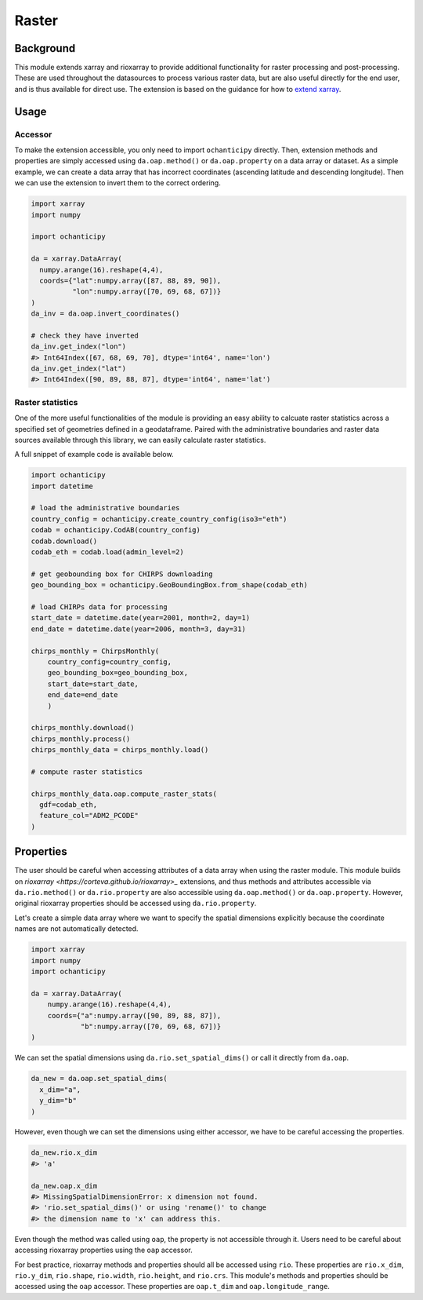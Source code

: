 Raster
======

Background
----------

This module extends xarray and rioxarray to provide
additional functionality for raster processing and
post-processing. These are used throughout the
datasources to process various raster data, but are
also useful directly for the end user, and is thus
available for direct use. The extension is based on the
guidance for how to `extend xarray
<http://xarray.pydata.org/en/stable/internals/extending-xarray.html>`_.

Usage
-----

Accessor
^^^^^^^^

To make the extension accessible, you only need to import
``ochanticipy`` directly. Then, extension methods and properties
are simply accessed using ``da.oap.method()`` or
``da.oap.property`` on a data array or dataset.  As a simple
example, we can create a data array that has
incorrect coordinates (ascending latitude and descending
longitude). Then we can use the extension to invert them to
the correct ordering.

.. code-block:: python

    import xarray
    import numpy

    import ochanticipy

    da = xarray.DataArray(
      numpy.arange(16).reshape(4,4),
      coords={"lat":numpy.array([87, 88, 89, 90]),
              "lon":numpy.array([70, 69, 68, 67])}
    )
    da_inv = da.oap.invert_coordinates()

    # check they have inverted
    da_inv.get_index("lon")
    #> Int64Index([67, 68, 69, 70], dtype='int64', name='lon')
    da_inv.get_index("lat")
    #> Int64Index([90, 89, 88, 87], dtype='int64', name='lat')

Raster statistics
^^^^^^^^^^^^^^^^^

One of the more useful functionalities of the module
is providing an easy ability to calcuate raster statistics
across a specified set of geometries defined in a geodataframe.
Paired with the administrative boundaries and raster data sources
available through this library, we can easily calculate
raster statistics.

A full snippet of example code is available below.

.. code-block:: python

    import ochanticipy
    import datetime

    # load the administrative boundaries
    country_config = ochanticipy.create_country_config(iso3="eth")
    codab = ochanticipy.CodAB(country_config)
    codab.download()
    codab_eth = codab.load(admin_level=2)

    # get geobounding box for CHIRPS downloading
    geo_bounding_box = ochanticipy.GeoBoundingBox.from_shape(codab_eth)

    # load CHIRPs data for processing
    start_date = datetime.date(year=2001, month=2, day=1)
    end_date = datetime.date(year=2006, month=3, day=31)

    chirps_monthly = ChirpsMonthly(
        country_config=country_config,
        geo_bounding_box=geo_bounding_box,
        start_date=start_date,
        end_date=end_date
        )

    chirps_monthly.download()
    chirps_monthly.process()
    chirps_monthly_data = chirps_monthly.load()

    # compute raster statistics

    chirps_monthly_data.oap.compute_raster_stats(
      gdf=codab_eth,
      feature_col="ADM2_PCODE"
    )

Properties
----------

The user should be careful when accessing attributes of
a data array when using the raster module. This module
builds on `rioxarray <https://corteva.github.io/rioxarray>_`
extensions, and thus methods and attributes accessible
via ``da.rio.method()``  or ``da.rio.property`` are
also accessible using ``da.oap.method()`` or
``da.oap.property``. However, original rioxarray properties
should be accessed using ``da.rio.property``.

Let's create a simple data array where we want to specify
the spatial dimensions explicitly because the coordinate
names are not automatically detected.

.. code-block:: python

    import xarray
    import numpy
    import ochanticipy

    da = xarray.DataArray(
        numpy.arange(16).reshape(4,4),
        coords={"a":numpy.array([90, 89, 88, 87]),
                "b":numpy.array([70, 69, 68, 67])}
    )

We can set the spatial dimensions using
``da.rio.set_spatial_dims()`` or call it directly
from ``da.oap``.

.. code-block:: python

  da_new = da.oap.set_spatial_dims(
    x_dim="a",
    y_dim="b"
  )

However, even though we can set the dimensions
using either accessor, we have to be careful
accessing the properties.

.. code-block:: python

  da_new.rio.x_dim
  #> 'a'

  da_new.oap.x_dim
  #> MissingSpatialDimensionError: x dimension not found.
  #> 'rio.set_spatial_dims()' or using 'rename()' to change
  #> the dimension name to 'x' can address this.

Even though the method was called using ``oap``, the property
is not accessible through it. Users need to be careful about
accessing rioxarray properties using the ``oap`` accessor.

For best practice, rioxarray methods and properties should all
be accessed using ``rio``. These properties are ``rio.x_dim``,
``rio.y_dim``, ``rio.shape``, ``rio.width``, ``rio.height``, and
``rio.crs``. This module's methods and properties should be
accessed using the ``oap`` accessor. These properties are
``oap.t_dim`` and ``oap.longitude_range``.
